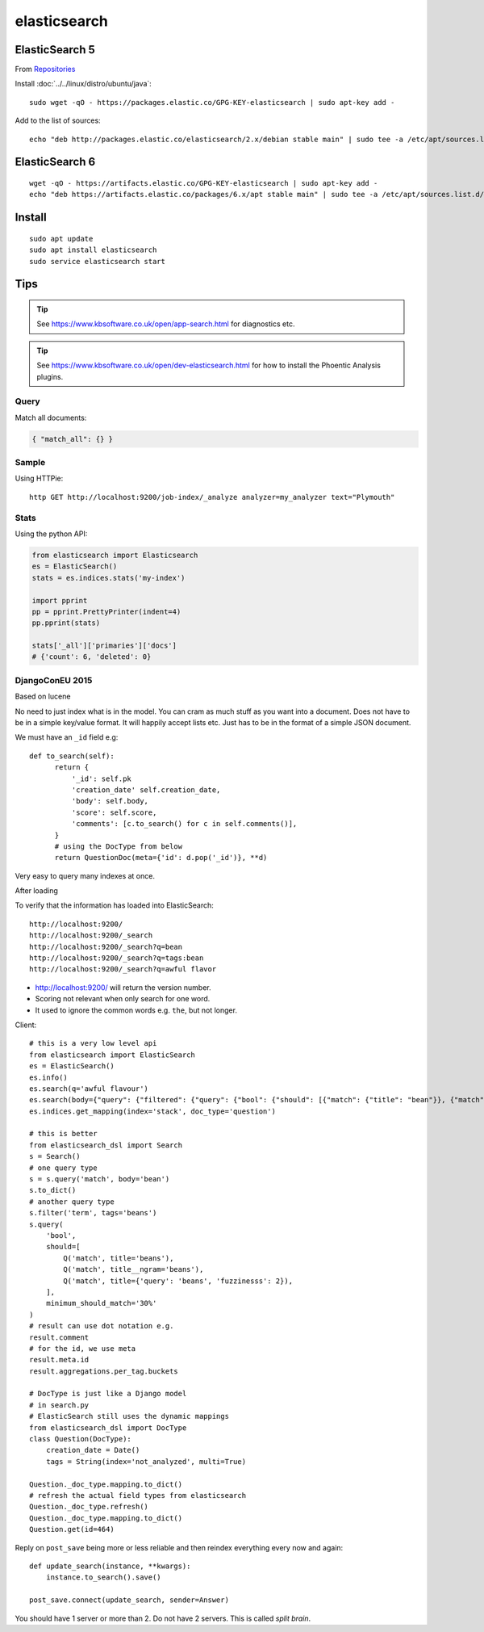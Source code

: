 elasticsearch
*************

.. highlight:: bash

ElasticSearch 5
---------------

From Repositories_

Install :doc:`../../linux/distro/ubuntu/java`::

  sudo wget -qO - https://packages.elastic.co/GPG-KEY-elasticsearch | sudo apt-key add -

Add to the list of sources::

  echo "deb http://packages.elastic.co/elasticsearch/2.x/debian stable main" | sudo tee -a /etc/apt/sources.list.d/elasticsearch-2.x.list

ElasticSearch 6
---------------

::

  wget -qO - https://artifacts.elastic.co/GPG-KEY-elasticsearch | sudo apt-key add -
  echo "deb https://artifacts.elastic.co/packages/6.x/apt stable main" | sudo tee -a /etc/apt/sources.list.d/elastic-6.x.list

Install
-------

::

  sudo apt update
  sudo apt install elasticsearch
  sudo service elasticsearch start

Tips
----

.. tip:: See https://www.kbsoftware.co.uk/open/app-search.html for diagnostics
         etc.

.. tip:: See https://www.kbsoftware.co.uk/open/dev-elasticsearch.html for how
         to install the Phoentic Analysis plugins.

Query
=====

Match all documents:

.. code-block:: json

  { "match_all": {} }

Sample
======

Using HTTPie::

  http GET http://localhost:9200/job-index/_analyze analyzer=my_analyzer text="Plymouth"

Stats
=====

Using the python API:

.. code-block:: python

  from elasticsearch import Elasticsearch
  es = ElasticSearch()
  stats = es.indices.stats('my-index')

  import pprint
  pp = pprint.PrettyPrinter(indent=4)
  pp.pprint(stats)

  stats['_all']['primaries']['docs']
  # {'count': 6, 'deleted': 0}

DjangoConEU 2015
================

Based on lucene

No need to just index what is in the model.  You can cram as much stuff as you
want into a document.  Does not have to be in a simple key/value format.  It
will happily accept lists etc.  Just has to be in the format of a simple JSON
document.

We must have an ``_id`` field e.g::

  def to_search(self):
        return {
            '_id': self.pk
            'creation_date' self.creation_date,
            'body': self.body,
            'score': self.score,
            'comments': [c.to_search() for c in self.comments()],
        }
        # using the DocType from below
        return QuestionDoc(meta={'id': d.pop('_id')}, **d)

Very easy to query many indexes at once.

After loading

To verify that the information has loaded into ElasticSearch::

  http://localhost:9200/
  http://localhost:9200/_search
  http://localhost:9200/_search?q=bean
  http://localhost:9200/_search?q=tags:bean
  http://localhost:9200/_search?q=awful flavor

- http://localhost:9200/ will return the version number.
- Scoring not relevant when only search for one word.
- It used to ignore the common words e.g. ``the``, but not longer.

Client::

  # this is a very low level api
  from elasticsearch import ElasticSearch
  es = ElasticSearch()
  es.info()
  es.search(q='awful flavour')
  es.search(body={"query": {"filtered": {"query": {"bool": {"should": [{"match": {"title": "bean"}}, {"match": {"body": "bean"}}}, "filter": {"term": {"tags": "beans"}}}})
  es.indices.get_mapping(index='stack', doc_type='question')

  # this is better
  from elasticsearch_dsl import Search
  s = Search()
  # one query type
  s = s.query('match', body='bean')
  s.to_dict()
  # another query type
  s.filter('term', tags='beans')
  s.query(
      'bool',
      should=[
          Q('match', title='beans'),
          Q('match', title__ngram='beans'),
          Q('match', title={'query': 'beans', 'fuzzinesss': 2}),
      ],
      minimum_should_match='30%'
  )
  # result can use dot notation e.g.
  result.comment
  # for the id, we use meta
  result.meta.id
  result.aggregations.per_tag.buckets

  # DocType is just like a Django model
  # in search.py
  # ElasticSearch still uses the dynamic mappings
  from elasticsearch_dsl import DocType
  class Question(DocType):
      creation_date = Date()
      tags = String(index='not_analyzed', multi=True)

  Question._doc_type.mapping.to_dict()
  # refresh the actual field types from elasticsearch
  Question._doc_type.refresh()
  Question._doc_type.mapping.to_dict()
  Question.get(id=464)

Reply on ``post_save`` being more or less reliable and then reindex everything
every now and again::

  def update_search(instance, **kwargs):
      instance.to_search().save()

  post_save.connect(update_search, sender=Answer)

You should have 1 server or more than 2.  Do not have 2 servers.  This is
called *split brain*.


.. _Repositories: https://www.elastic.co/guide/en/elasticsearch/reference/current/setup-repositories.html
